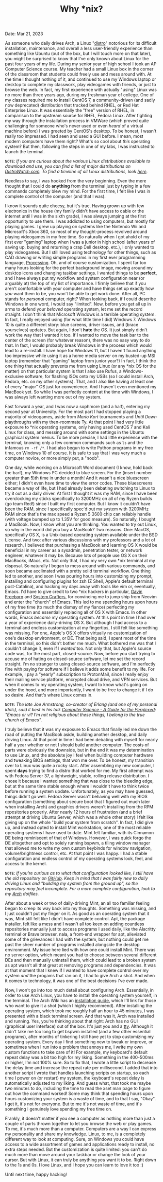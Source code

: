 #+TITLE: Why *nix?
Date: Mar 21, 2023

As someone who daily drives Arch, a Linux "[[https://en.wikipedia.org/wiki/Linux_distribution][distro]]" notorious for its difficult installation, maintenance, and overall a less user-friendly experience than something like Ubuntu (out of the box, but I will touch more on that later), you might be surprised to know that I've only known about Linux for the past four years of my life. During my senior year of high school I took an AP Computer Science course. My teacher had a small Linux box in the corner of the classroom that students could freely use and mess around with. At the time I thought nothing of it, and continued to use my Windows laptop or desktop to complete my classwork, play videogames with friends, or just to browse the web. In fact, my first experience with actually "using" Linux was no more than three years ago, during my freshman year of college. One of my classes required me to install CentOS 7, a community-driven (and sadly now deprecated) distribution that tracked behind RHEL, or Red Hat Enterprise Linux. It was essentially the "free" version of RHEL, in comparison to the upstream source for RHEL, Fedora Linux. After fighting my way through the installation process in VMWare (which proved quite challenging for someone who's never used or even /heard/ of a virtual machine before) I was greeted by CentOS's desktop. To be honest, I wasn't really too impressed. I had seen and used a GUI before. I mean, most modern computers have them right? What's so cool about /this/ operating system? But then, following the steps in one of my labs, I was instructed to launch the terminal.

=NOTE=: /If you are curious about the various Linux distributions available to download and use, you can find a list of major distributions on [[https://distrowatch.com/dwres.php?resource=major][DistroWatch.com]]. To find a timeline of all Linux distributions, look [[https://commons.wikimedia.org/wiki/File:Linux_Distribution_Timeline.svg][here]]./

Needless to say, I was hooked from the very beginning. Even the mere thought that I could do *anything* from the terminal just by typing in a few commands completely blew my mind. For the first time, I felt like I was in complete control of the computer (and that I was).

I know it sounds quite cheesy, but it's true. Having grown up with few electronics in the house (my family didn't have access to cable or the internet until I was in the sixth grade), I was always jumping at the first opportunity to use them. I was addicted to using computers, but mostly for playing games. I grew up playing on systems like the Nintendo Wii and Microsoft's Xbox 360, so most of my thought-process revolved around playing videogames in my free time. So naturally when I got ahold of my first ever "gaming" laptop when I was a junior in high school (after years of saving up, buying and returning a crap Dell desktop, etc.), I only wanted to play videogames. But I still loved using technology for other things, such as CAD drawing or writing simple programs in my first ever programming language, [[https://processing.org][Processing]]. Oh, and of course customization. I spent far too many hours looking for the perfect background image, moving around my desktop icons and changing taskbar settings. I wanted things to be *perfect*, and I have always put my workflow and system configuration near (or arguably at) the top of my list of importance. I firmly believe that if you aren't comfortable with your computer and have things set up exactly how /you/ want them to be, you won't be able to get work done. After all, PC stands for /personal/ computer, right? When looking back, if I could describe Windows in one word, I would say "limited". Now, before you get all up in arms to defend your /beloved/ operating system, let me set the record straight. I don't think that Microsoft Windows is a terrible operating system. In fact, I really enjoyed using (for what little time I did) Windows 7. Windows 10 is quite a different story: blue screens, driver issues, and (brace yourselves) updates. But again, I don't *hate* the OS. It just simply didn't work the way that I wanted it too. If I wanted to move the task bar to the center of the screen (for whatever reason), there was no easy way to do that. In fact, I would probably break Windows in the process which would lead to a re-install. I have hope for Windows 11, but I haven't found anything too impressive while using it as a home media server on my busted-up MSI laptop (remember that "gaming" laptop from junior year?) In fact, I think the one thing that actually prevents me from using Linux (or any *nix OS for the matter) on that particular system is that I also use Rufus, a Windows-exclusive software, for flashing ISOs onto my USBs (so I could install Arch, Fedora, etc. on my other systems). That, and I also like having at least one of every "major" OS just for convenience. And I haven't even mentioned my MacBook yet. So while I was perfectly content at the time with Windows, I was always left wanting more out of my system.

Fast forward a year, and I was now a sophmore (and a half), entering my second year at University. For the most part I had stopped playing a majority of videogames, aside from /Mario Kart/ tournaments and /Until Dawn/ playthroughs with my then-roommate Ty. At that point I had very little exposure to *nix operating systems, only having used CentOS 7 and Kali Linux for class, and messing around with some settings in the Ubuntu graphical system menus. To be more precise, I had little experience with the terminal, knowing only a few common commands such as =ls= and the infamous =rm -rf /*=. I had also begun to write Python programs in my free time, on Windows 10 of course. It is safe to say that I was very much a computer novice, or more simply put, a "noob".

One day, while working on a Microsoft Word document (I know, hold back the barf), my Windows PC decided to blue screen. For the (insert number greater than 5)th time in under a month! And it wasn't a nice bluescreen either; I didn't even have time to view the error codes. These bluescreens became a way of life, but I had already been debating switching to Linux to try it out as a daily driver. At first I thought it was my RAM, since I have been overclocking my sticks specifically to 3200MHz on all of my Ryzen builds (go team Red!) since I built my first computer. But I know it couldn't have been the RAM, since I specifically spec'd out my system with 3200MHz RAM since that's the max speed a Ryzen 5 3600 chip can reliably handle (with voltage bumped up to 1.35V for good measure). So naturally, I bought a MacBook. Now, I know what you are thinking. You wanted to try out Linux, so why in the world did you buy a MacBook? Two reasons. One: MacOS, specifically OS X, is a Unix-based operating system available under the BSD License. And two: after various discussions with my professors and a lot of research, I believed that purchasing a MacBook and learning OS X would be beneficial in my career as a sysadmin, penetration tester, or network engineer, whatever it may be. Because lots of people use OS X on their MacBooks, iMacs, etc. Not only that, I had my very own *nix terminal at my disposal. So naturally I began to mess around with various commands, and soon became acclimated with a pretty solid terminal workflow. One thing led to another, and soon I was pouring hours into customizing my prompt, installing and configuring plugins for zsh (Z Shell, Apple's default terminal post-Catalina), and hacking my days away with tools like vim or, eventually, Emacs. I'd have to give credit to two *nix hackers in particular, [[https://www.youtube.com/@GavinFreeborn][Gavin Freeborn]] and [[https://www.youtube.com/@SystemCrafters][System Crafters]], for convincing me to jump ship from Neovim and enter the "church" of Emacs. This led to me spending hours upon hours of my free time (to much the dismay of my fiance) perfecting my configuration and essentially replacing all of OS X with Emacs. In other words, Emacs /became/ my operating system. At this point in time I had over a year of experience daily-driving OS X. But although I had access to a terminal and endless customization at my fingertips, I still felt like something was missing. For one, Apple's OS X offers virtually no customization of one's desktop environment, or DE. That being said, I spent most of the time in the terminal, so this didn't bother me much. What bothered me was that I couldn't change it, even if I /wanted/ too. Not only that, but Apple's source code was, for the most part, closed-source. Now, before you start trying to accuse me of hating on closed-source software, let me set the record straight. I'm no stranger to using closed-source software, and I'm perfectly fine with paying for software if I believe it adds some benefit to my life. For example, I pay a "yearly" subscription to ProtonMail, since I really enjoy their mailing service platform, encrypted cloud drive, and VPN services. But when it comes to my operating system, I want to know what's going on under the hood, and more importantly, I want to be free to change it if I do so desire. And that's where Linux comes in.

=NOTE=: /The late Joe Armstrong, co-creator of Erlang (and one of my personal idols), said it best in his talk [[https://www.youtube.com/watch?v=rmueBVrLKcY][Computer Science - A Guide for the Perplexed]]: "Emacs or vi? I'm not religious about these things, I belong to the true church of Emacs"./

I truly believe that it was my exposure to Emacs that finally led me down the road of putting the MacBook aside, building another desktop, and daily driving Linux. At that point in time I had been debating with myself for nearly half a year whether or not I should build another computer. The costs of parts were obviously the downside, but in the end it was my determination to use Linux, and the absolute joy I feel when building computer hardware and tweaking BIOS settings, that won me over. To be honest, my transition over to Linux was quite a rocky start. After assembling my new computer, I spent *days* trying to find a distro that worked for me. My first attempt was with Fedora Server 37, a lightweight, stable, rolling release distribution. I chose it because I wanted something that was close to the bleeding edge, but at the same time stable enough where I wouldn't have to think twice before running a system update. Unfortunately, as you may have guessed, things didn't go well. Fedora Server wasn't behaving well with my BIOS configuration (something about secure boot that I figured out much later when installing Arch) and graphics drivers weren't installing from the RPM repositories properly. After nearly 12 hours of frustration (and a brief attempt at driving Ubuntu Server, which was a whole other story) I felt like giving up on the whole "build your system from scratch". In fact, I did give up, and instead opted to install Mint workstation, one of the most reliable operating systems I have used to date. Mint felt familiar, with its Cinnamon DE being reminiscent of that of Windows. However, I was quick forgo the DE altogether and opt to solely running bspwm, a tiling window manager that allowed me to write my own custom keybinds for window navigation, volume/brightness control, etc. At that point I was happy. I had a stable configuration and endless control of my operating systems look, feel, and access to the kernel.

=NOTE=: /If you're curious as to what that configuration looked like, I still have the old repository on [[https://github.com/Tdback/Mint][GitHub]]. Keep in mind that I was fairly new to daily driving Linux and "building my system from the ground up", so the repository may feel incomplete. For a more complete configuration, look to my [[https://github.com/Tdback/Arch][Arch]] dotfiles./

After about a week or two of daily-driving Mint, an all too familiar feeling began to creep its way back into my thoughts. Something was missing, and I just couldn't put my finger on it. As good as an operating system that it was, Mint still felt like I didn't have complete control. Apt, the package installer, felt like a mess and I wasn't all too keen on adding countless repositories manually just to access programs I used daily, like the Alacritty terminal or Brave browser. nala, a front-end wrapper for apt, alleviated some of the grievances I had with the system, but nothing could get me past the sheer number of programs installed alongside the desktop environment. My issue here lied with how one could install Mint. There was no server option, which meant you had to choose between several different DEs and then manually uninstall them, which could lead to a broken system as apt wasn't all that great at removing programs and dependencies. It was at that moment that I knew if I wanted to have complete control over my system /and/ the progams that ran on it, I had to give Arch a shot. And when it comes to technology, it was one of the best decisions I've ever made.

Now, I won't go into too much detail about configuring Arch. Essentially, in order to use Arch Linux, you have to install the operating system yourself, in the terminal. The Arch Wiki has an [[https://wiki.archlinux.org/title/Installation_guide][installation guide]], which I'll link for those who want to give it a shot (which I highly recommend). After installing the operating system, which took me roughly half an hour to 45 minutes, I was presented with a black terminal screen. And that was it, Arch was installed and running. Yes, you're thinking about that right: Arch has no GUI (graphical user interface) out of the box. It's just you and a [[https://en.wikipedia.org/wiki/Computer_terminal][tty]]. Although it didn't take me too long to get bspwm installed (and a few other essential programs), after months of tinkering I still have yet to stop customizing my operating system. Every day I find something new to tweak or improve, or sometimes when I run into a problem that annoys me, I write my own custom functions to take care of it! For example, my keyboard's default repeat delay was a bit too high for my liking. Something in the 400-500ms or higher, I'm not 100% sure. So to fix that, I wrote a little script to decrease the delay time and increase the repeat rate per millisecond. I added that into another script I wrote that handles launching scripts on startup, so each time I power on (or restart) my system, the keyboard's repeat delay is automatically adjusted to my liking. And guess what, that took me maybe two minutes to do, including the time to read the xset man page to figure out how the command worked! Some may think that spending hours upon hours customizing your system is a waste of time, and to that I say, "Okay". I get it, it's not for everyone. But to me it's not waste of time, and it's something I genuinely love spending my free time on.

Frankly, it doesn't matter if you see a computer as nothing more than just a couple of parts thrown together to let you browse the web or play games. To me, it's much more than a computer. Computers are a way I can express my personality and share my knowledge. Linux, to me, is a completely different way to look at computing. Sure, on Windows you could have access to a wide assortment of games and applications ready to install, no extra steps needed. But the customization is quite limited: you can't do much more than move around your taskbar or change the look of your cursor. But with Linux, it can truly be anything /you/ want it to be. Right down to the 1s and 0s. I love Linux, and I hope you can learn to love it too :)

Until next time, happy hacking!

